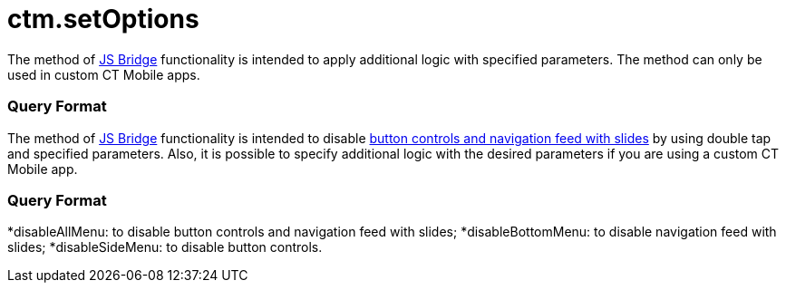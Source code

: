 = ctm.setOptions

//tag::ios[]

The method of xref:ctmobile:main/ct-presenter/js-bridge-api/index.adoc[JS Bridge] functionality is
intended to apply additional logic with specified parameters. The method
can only be used in custom CT Mobile apps.

[[h2_905745855]]
=== Query Format

//tag::win[]

The method of xref:ctmobile:main/ct-presenter/js-bridge-api/index.adoc[JS Bridge] functionality is
intended to disable xref:ctmobile:main/mobile-application/mobile-application-modules/applications/clm-presentation-controls.adoc[button controls
and navigation feed with slides] by using double tap and specified
parameters. Also, it is possible to specify additional logic with the
desired parameters if you are using a custom CT Mobile app.

[[h2_905745855]]
=== Query Format

*[.apiobject]#disableAllMenu#: to disable button controls and
navigation feed with slides;
*[.apiobject]#disableBottomMenu#: to disable navigation feed
with slides;
*[.apiobject]#disableSideMenu#: to disable button controls.
